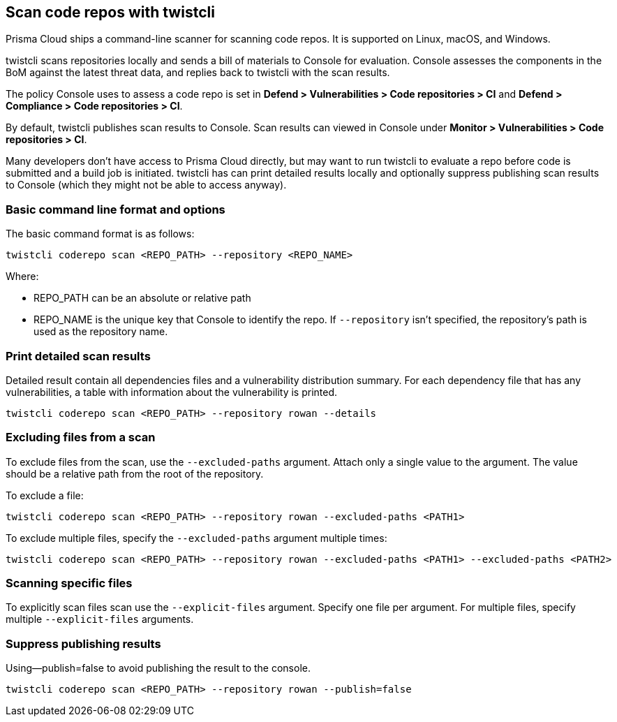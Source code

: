[#scan-code-repos-with-twistcli]
== Scan code repos with twistcli

Prisma Cloud ships a command-line scanner for scanning code repos.
It is supported on Linux, macOS, and Windows.

twistcli scans repositories locally and sends a bill of materials to Console for evaluation.
Console assesses the components in the BoM against the latest threat data, and replies back to twistcli with the scan results.

The policy Console uses to assess a code repo is set in *Defend > Vulnerabilities > Code repositories > CI* and *Defend > Compliance > Code repositories > CI*.

By default, twistcli publishes scan results to Console.
Scan results can viewed in Console under *Monitor > Vulnerabilities > Code repositories > CI*.

Many developers don't have access to Prisma Cloud directly, but may want to run twistcli to evaluate a repo before code is submitted and a build job is initiated.
twistcli has can print detailed results locally and optionally suppress publishing scan results to Console (which they might not be able to access anyway).


[#basic-command-line-format-and-options]
=== Basic command line format and options

The basic command format is as follows:

  twistcli coderepo scan <REPO_PATH> --repository <REPO_NAME>

Where:

* REPO_PATH can be an absolute or relative path
* REPO_NAME is the unique key that Console to identify the repo.
If `--repository` isn't specified, the repository's path is used as the repository name.


[#print-detailed-scan-results]
=== Print detailed scan results

Detailed result contain all dependencies files and a vulnerability distribution summary.
For each dependency file that has any vulnerabilities, a table with information about the vulnerability is printed.

  twistcli coderepo scan <REPO_PATH> --repository rowan --details


[#excluding-files-from-a-scan]
=== Excluding files from a scan

To exclude files from the scan, use the `--excluded-paths` argument.
Attach only a single value to the argument.
The value should be a relative path from the root of the repository.

To exclude a file:

  twistcli coderepo scan <REPO_PATH> --repository rowan --excluded-paths <PATH1>

To exclude multiple files, specify the `--excluded-paths` argument multiple times:

  twistcli coderepo scan <REPO_PATH> --repository rowan --excluded-paths <PATH1> --excluded-paths <PATH2>


[#scanning-specific-files]
=== Scanning specific files

To explicitly scan files scan use the `--explicit-files` argument.
Specify one file per argument.
For multiple files, specify multiple `--explicit-files` arguments.


[#suppress-publishing-results]
=== Suppress publishing results

Using--publish=false to avoid publishing the result to the console.

  twistcli coderepo scan <REPO_PATH> --repository rowan --publish=false


